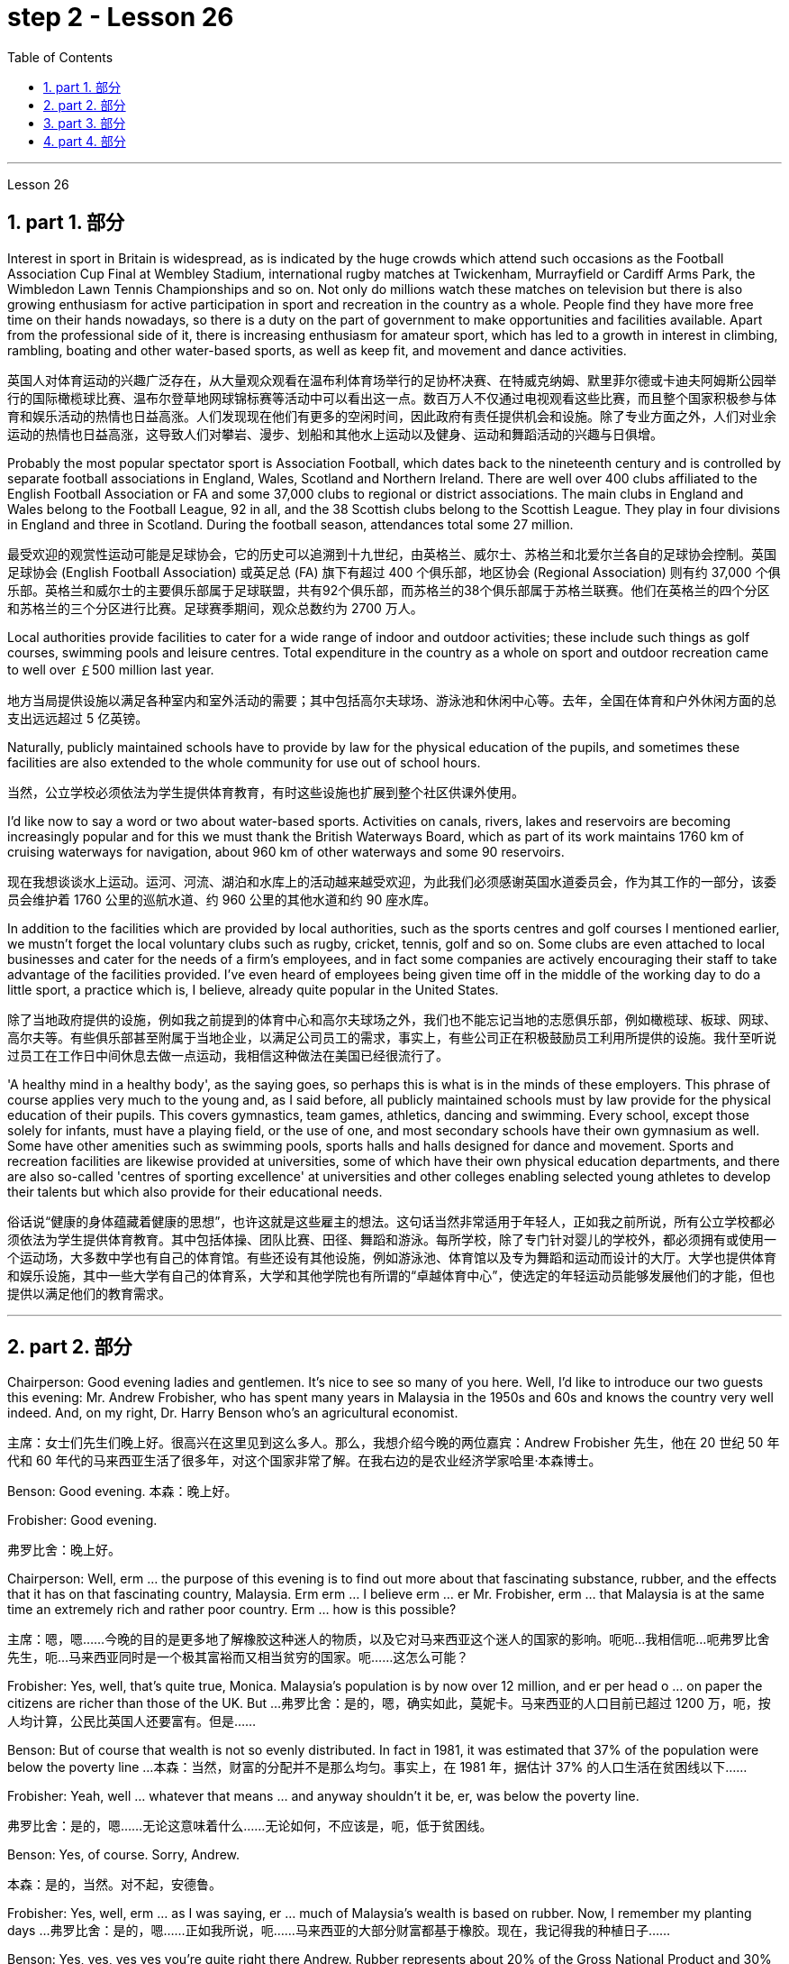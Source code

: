
= step 2 - Lesson 26
:toc: left
:toclevels: 3
:sectnums:
:stylesheet: ../../+ 000 eng选/美国高中历史教材 American History ： From Pre-Columbian to the New Millennium/myAdocCss.css

'''


Lesson 26

== part 1. 部分

Interest in sport in Britain is widespread, as is indicated by the huge crowds which attend such occasions as the Football Association Cup Final at Wembley Stadium, international rugby matches at Twickenham, Murrayfield or Cardiff Arms Park, the Wimbledon Lawn Tennis Championships and so on. Not only do millions watch these matches on television but there is also growing enthusiasm for active participation in sport and recreation in the country as a whole. People find they have more free time on their hands nowadays, so there is a duty on the part of government to make opportunities and facilities available. Apart from the professional side of it, there is increasing enthusiasm for amateur sport, which has led to a growth in interest in climbing, rambling, boating and other water-based sports, as well as keep fit, and movement and dance activities.

[.my2]
英国人对体育运动的兴趣广泛存在，从大量观众观看在温布利体育场举行的足协杯决赛、在特威克纳姆、默里菲尔德或卡迪夫阿姆斯公园举行的国际橄榄球比赛、温布尔登草地网球锦标赛等活动中可以看出这一点。数百万人不仅通过电视观看这些比赛，而且整个国家积极参与体育和娱乐活动的热情也日益高涨。人们发现现在他们有更多的空闲时间，因此政府有责任提供机会和设施。除了专业方面之外，人们对业余运动的热情也日益高涨，这导致人们对攀岩、漫步、划船和其他水上运动以及健身、运动和舞蹈活动的兴趣与日俱增。

Probably the most popular spectator sport is Association Football, which dates back to the nineteenth century and is controlled by separate football associations in England, Wales, Scotland and Northern Ireland. There are well over 400 clubs affiliated to the English Football Association or FA and some 37,000 clubs to regional or district associations. The main clubs in England and Wales belong to the Football League, 92 in all, and the 38 Scottish clubs belong to the Scottish League. They play in four divisions in England and three in Scotland. During the football season, attendances total some 27 million.

[.my2]
最受欢迎的观赏性运动可能是足球协会，它的历史可以追溯到十九世纪，由英格兰、威尔士、苏格兰和北爱尔兰各自的足球协会控制。英国足球协会 (English Football Association) 或英足总 (FA) 旗下有超过 400 个俱乐部，地区协会 (Regional Association) 则有约 37,000 个俱乐部。英格兰和威尔士的主要俱乐部属于足球联盟，共有92个俱乐部，而苏格兰的38个俱乐部属于苏格兰联赛。他们在英格兰的四个分区和苏格兰的三个分区进行比赛。足球赛季期间，观众总数约为 2700 万人。

Local authorities provide facilities to cater for a wide range of indoor and outdoor activities; these include such things as golf courses, swimming pools and leisure centres. Total expenditure in the country as a whole on sport and outdoor recreation came to well over ￡500 million last year.

[.my2]
地方当局提供设施以满足各种室内和室外活动的需要；其中包括高尔夫球场、游泳池和休闲中心等。去年，全国在体育和户外休闲方面的总支出远远超过 5 亿英镑。

Naturally, publicly maintained schools have to provide by law for the physical education of the pupils, and sometimes these facilities are also extended to the whole community for use out of school hours.

[.my2]
当然，公立学校必须依法为学生提供体育教育，有时这些设施也扩展到整个社区供课外使用。

I’d like now to say a word or two about water-based sports. Activities on canals, rivers, lakes and reservoirs are becoming increasingly popular and for this we must thank the British Waterways Board, which as part of its work maintains 1760 km of cruising waterways for navigation, about 960 km of other waterways and some 90 reservoirs.

[.my2]
现在我想谈谈水上运动。运河、河流、湖泊和水库上的活动越来越受欢迎，为此我们必须感谢英国水道委员会，作为其工作的一部分，该委员会维护着 1760 公里的巡航水道、约 960 公里的其他水道和约 90 座水库。

In addition to the facilities which are provided by local authorities, such as the sports centres and golf courses I mentioned earlier, we mustn’t forget the local voluntary clubs such as rugby, cricket, tennis, golf and so on. Some clubs are even attached to local businesses and cater for the needs of a firm’s employees, and in fact some companies are actively encouraging their staff to take advantage of the facilities provided. I’ve even heard of employees being given time off in the middle of the working day to do a little sport, a practice which is, I believe, already quite popular in the United States.

[.my2]
除了当地政府提供的设施，例如我之前提到的体育中心和高尔夫球场之外，我们也不能忘记当地的志愿俱乐部，例如橄榄球、板球、网球、高尔夫等。有些俱乐部甚至附属于当地企业，以满足公司员工的需求，事实上，有些公司正在积极鼓励员工利用所提供的设施。我什至听说过员工在工作日中间休息去做一点运动，我相信这种做法在美国已经很流行了。

'A healthy mind in a healthy body', as the saying goes, so perhaps this is what is in the minds of these employers. This phrase of course applies very much to the young and, as I said before, all publicly maintained schools must by law provide for the physical education of their pupils. This covers gymnastics, team games, athletics, dancing and swimming. Every school, except those solely for infants, must have a playing field, or the use of one, and most secondary schools have their own gymnasium as well. Some have other amenities such as swimming pools, sports halls and halls designed for dance and movement. Sports and recreation facilities are likewise provided at universities, some of which have their own physical education departments, and there are also so-called 'centres of sporting excellence' at universities and other colleges enabling selected young athletes to develop their talents but which also provide for their educational needs.

[.my2]
俗话说“健康的身体蕴藏着健康的思想”，也许这就是这些雇主的想法。这句话当然非常适用于年轻人，正如我之前所说，所有公立学校都必须依法为学生提供体育教育。其中包括体操、团队比赛、田径、舞蹈和游泳。每所学校，除了专门针对婴儿的学校外，都必须拥有或使用一个运动场，大多数中学也有自己的体育馆。有些还设有其他设施，例如游泳池、体育馆以及专为舞蹈和运动而设计的大厅。大学也提供体育和娱乐设施，其中一些大学有自己的体育系，大学和其他学院也有所谓的“卓越体育中心”，使选定的年轻运动员能够发展他们的才能，但也提供以满足他们的教育需求。

'''

== part 2. 部分

Chairperson: Good evening ladies and gentlemen. It’s nice to see so many of you here. Well, I’d like to introduce our two guests this evening: Mr. Andrew Frobisher, who has spent many years in Malaysia in the 1950s and 60s and knows the country very well indeed. And, on my right, Dr. Harry Benson who’s an agricultural economist.

[.my2]
主席：女士们先生们晚上好。很高兴在这里见到这么多人。那么，我想介绍今晚的两位嘉宾：Andrew Frobisher 先生，他在 20 世纪 50 年代和 60 年代的马来西亚生活了很多年，对这个国家非常了解。在我右边的是农业经济学家哈里·本森博士。

Benson: Good evening. 本森：晚上好。

Frobisher: Good evening.

[.my2]
弗罗比舍：晚上好。

Chairperson: Well, erm …​ the purpose of this evening is to find out more about that fascinating substance, rubber, and the effects that it has on that fascinating country, Malaysia. Erm erm …​ I believe erm …​ er Mr. Frobisher, erm …​ that Malaysia is at the same time an extremely rich and rather poor country. Erm …​ how is this possible?

[.my2]
主席：嗯，嗯……今晚的目的是更多地了解橡胶这种迷人的物质，以及它对马来西亚这个迷人的国家的影响。呃呃…​我相信呃…​呃弗罗比舍先生，呃…​马来西亚同时是一个极其富裕而又相当贫穷的国家。呃……​这怎么可能？

Frobisher: Yes, well, that’s quite true, Monica. Malaysia’s population is by now over 12 million, and er per head o …​ on paper the citizens are richer than those of the UK. But …​
弗罗比舍：是的，嗯，确实如此，莫妮卡。马来西亚的人口目前已超过 1200 万，呃，按人均计算，公民比英国人还要富有。但是……​

Benson: But of course that wealth is not so evenly distributed. In fact in 1981, it was estimated that 37% of the population were below the poverty line …​
本森：当然，财富的分配并不是那么均匀。事实上，在 1981 年，据估计 37% 的人口生活在贫困线以下……​

Frobisher: Yeah, well …​ whatever that means …​ and anyway shouldn’t it be, er, was below the poverty line.

[.my2]
弗罗比舍：是的，嗯……无论这意味着什么……无论如何，不​​应该是，呃，低于贫困线。

Benson: Yes, of course. Sorry, Andrew.

[.my2]
本森：是的，当然。对不起，安德鲁。

Frobisher: Yes, well, erm …​ as I was saying, er …​ much of Malaysia’s wealth is based on rubber. Now, I remember my planting days …​
弗罗比舍：是的，嗯……正如我所说，呃……马来西亚的大部分财富都基于橡胶。现在，我记得我的种植日子......​

Benson: Yes, yes, yes yes you’re quite right there Andrew. Rubber represents about 20% of the Gross National Product and 30% of export earnings. (Er yes I …​) This puts Malaysia in a very good position internationally since rubber is an example of what we might call a 'post-industrial industry'.

[.my2]
本森：是的，是的，是的，你说得很对，安德鲁。橡胶约占国民生产总值的20%和出口收入的30%。 （呃，是的，我……​）这使马来西亚在国际上处于非常有利的地位，因为橡胶是我们所谓的“后工业产业”的一个例子。

Frobisher: Well, what do you what do you mean by that? I …​
弗罗比舍：嗯，你这是什么意思？我……​

Chairperson: Er …​ excuse me …​ yes, what does that mean?

[.my2]
主席：呃……请问……是的，这是什么意思？

Frobisher: What is a post-industrial erm …​ society?

[.my2]
弗罗比舍：什么是后工业社会？

Benson: Most manufacturing industries are based on fossil fuels, for example, coal and oil. Now, the problem is that these will not last forever. They are finite. Sooner or late they will run out! Now, rubber is a natural product. The energy source involved in its creation is sunlight. Now sunlight, we hope, will outlast coal and oil, and best of all, sunlight is free. So, it is much cheaper to produce natural rubber which as we all know comes from trees, than to use up all those fossil fuels, both as fuels and as raw materials, in making synthetic rubber in factories. Rubber is one of the world’s strategic products, so you can see what a good position Malaysia is in, and it would help if she could produce more …​

[.my2]
本森：大多数制造业都以化石燃料为基础，例如煤炭和石油。现在的问题是，这些不会永远持续下去。它们是有限的。迟早他们会用完的！现在，橡胶是一种天然产品。它的创造所涉及的能源是阳光。现在，我们希望阳光比煤炭和石油更持久，而且最重要的是，阳光是免费的。因此，生产天然橡胶（众所周知，天然橡胶来自树木）比在工厂生产合成橡胶时使用所有这些化石燃料（既作为燃料又作为原材料）要便宜得多。橡胶是世界战略产品之一，所以你可以看到马来西亚处于多么有利的地位，如果她能够生产更多......​

Chairperson: Er …​ well, what stands in the way then?

[.my2]
主席：呃……那么，到底是什么阻碍了呢？

Frobisher: Ah. Well, well it’s the way they go about cultivating it. You see, I remember in my day just after …​
弗罗比舍：啊。好吧，这就是他们培养它的方式。你看，我记得那天之后……​

Benson: Yes, most people have this image of vast estates, centrally run, but that’s just not the case, even if almost a quarter of the population is involved, one way and another, with the production of rubber …​

[.my2]
本森：是的，大多数人都有这样的印象：巨大的庄园，集中管理，但事实并非如此，即使近四分之一的人口以某种方式参与橡胶生产……​

Frobisher: Yeah well, that’s if you count the families …​

[.my2]
弗罗比舍：是的，如果你算上家庭的话……​

Nenson: Oh yes, yes, yes almost 3 million people are involved, but the picture is a very fragmented one. Do you realize that there are 2 million hectares of land under cultivation for rubber in Malaysia, but that 70% of this area is divided amongst small-holders — half a million of them — who between them produce 60% of the country’s rubber?

[.my2]
Nenson：哦，是的，是的，是的，几乎有 300 万人参与其中，但情况非常分散。您是否意识到马来西亚有 200 万公顷的橡胶土地，但其中 70% 的土地都属于小农（其中有 50 万），他们生产了该国 60% 的橡胶？

Frobisher: Well, there’s nothing wrong with that i …​ in terms of quality of life, though I remember (yes, quite right …​) just after the war there was …​

[.my2]
弗罗比舍：嗯，就生活质量而言，我……没有任何问题，尽管我记得（是的，完全正确……）战后不久就有……​

Benson: Yes, quite right. But being a smallholder does present problems. For example, when it comes to replacing old trees — you’ll know about this Andrew — and the average useful life of a rubber tree is about 30 years, (yes, yes,) this can cause financial problems for the small farmer. The problem is being tackled, however, by some very enlightened insurance schemes available to the small-holder which can give him help through the difficult years. After all, the new trees take some years to mature and start producing rubber.

[.my2]
本森：是的，完全正确。但作为小农确实存在问题。例如，当谈到更换老树时——你会知道这个安德鲁——橡胶树的平均使用寿命约为 30 年，（是的，是的，）这可能会给小农带来经济问题。然而，这个问题正在通过一些非常开明的保险计划得到解决，这些保险计划可供小农户使用，可以帮助他们度过困难的岁月。毕竟，新树需要几年的时间才能成熟并开始生产橡胶。

Frobisher: Yes, indeed they do. I …​ I …​

[.my2]
弗罗比舍：是的，确实如此。我……​我……​

Benson: Look. I’ve got an overhead projection here, which I think will be useful to make the various problems and their solutions clearer to us all.

[.my2]
本森：看。我这里有一个俯视图，我认为这有助于让我们所有人更清楚地了解各种问题及其解决方案。

Frobisher: Overhead projection. There wasn’t anything wrong with the blackboard in my time, you know …​

[.my2]
弗罗比舍：头顶投影。在我那个时代，黑板没有任何问题，你知道……​

Benson: No, but this is clearer and neater and up-to-date. So, here you see a summary of the position of rubber in Malaysia’s economy and here is the first problem, and the solution that has been found through these insurance schemes.

[.my2]
Benson：不，但是这样更清晰、更简洁并且是最新的。因此，在这里您可以看到橡胶在马来西亚经济中的地位的摘要，这是第一个问题，以及通过这些保险计划找到的解决方案。

Chairperson: Hm, yes, I see. That’s really very clear.

[.my2]
主席：嗯，是的，我明白了。这真的非常清楚。

Benson: Now for the second and really major problem.

[.my2]
本森：现在来谈谈第二个也是非常主要的问题。

Frobisher: And may I ask what that is?

[.my2]
弗罗比舍：我可以问那是什么吗？

Benson: Boredom and fatigue.

[.my2]
本森：无聊和疲劳。

Frobisher: Boredom and fatigue? What?

[.my2]
弗罗比舍：无聊和疲劳？什么？

Chairperson: What do you mean by that?

[.my2]
主席：您这话是什么意思？

Benson: Well, as with so many societies, the young people are leaving the land for the cities, leaving no one behind to carry on their parents' business. The root cause seems to be simply, boredom. Rubber is just not that entertaining a product to be involved with. It is labour-intensive in the extreme. Each tree on a plantation has to be tapped, by hand, every other day.

[.my2]
本森：嗯，就像许多社会一样，年轻人正在离开土地前往城市，没有人留下来继承父母的生意。根本原因似乎很简单，就是无聊。橡胶并不是一种令人感兴趣的产品。这是极端的劳动密集型。种植园里的每棵树都必须每隔一天手工采割一次。

Chairperson: Tapped? 主席：被攻破了？

Benson: Yes. 本森：是的。

Forbisher: Yes, well, we …​
福尔比舍：是的，好吧，我们……​

Benson: Yes. The trunk is cut and the latex that comes out is collected in a cup. This is collected on the next day. 400 trees per day is the average figure per worker, which means 800 trees under the care of each worker, ten hours a day. Now, as I said previously, the main problem is that of the boredom. The work is not only hard, it is also mind-blowingly tedious.

[.my2]
本森：是的。树干被切开，流出的乳胶被收集在杯子里。这是第二天收集的。平均每个工人每天 400 棵树，这意味着每个工人每天 10 个小时照顾 800 棵树。现在，正如我之前所说，主要问题是无聊。这项工作不仅辛苦，而且还极其乏味。


'''

== part 3. 部分

Frobisher: So, ha …​ have you got any suggestions to make things more interesting for them?

[.my2]
弗罗比舍：那么，哈……您有什么建议可以让他们的事情变得更有趣吗？

Benson: Well, not so much me, but the Malaysians are doing some very good work in this field. One idea is to make the work on the plantations more varied, and profitable, by introducing other products which are compatible with continuing to grow rubber trees.

[.my2]
本森：嗯，不是我，而是马来西亚人在这个领域做了一些非常好的工作。一种想法是通过引入与继续种植橡胶树相兼容的其他产品，使种植园的工作更加多样化、更加有利可图。

Chairperson: Yes for example?

[.my2]
主席：例如是吗？

Benson: Well, the most promising line seems to be to encourage small-holders to raise livestock which can live amongst the trees.

[.my2]
本森：嗯，最有希望的路线似乎是鼓励小农饲养可以生活在树林中的牲畜。

Frobisher: Yes, yes, I, I hear they’ve started trying raising chickens and turkeys.

[.my2]
弗罗比舍：是的，是的，我，我听说他们已经开始尝试饲养鸡和火鸡了。

Benson: Yes, yes, indeed. I have another OHP at this point.

[.my2]
本森：是的，是的，确实如此。此时我还有另一个 OHP。

Frobisher: Erm …​ OHP?

[.my2]
弗罗比舍：呃……​OHP？

Benson: Overhead projection …​
本森：头顶投影……​

Frobisher: Ah. 弗罗比舍：啊。

Benson: Anyway, you can see here the different types of animals that have been tried. At first sight, chickens seemed ideal. After all, they did originate as jungle birds. However, hmm excuse me, so far the profits on chickens have proved disappointing. The turkey seemed an excellent choice, since it could live amongst the tress living very well off the seeds of the rubber trees, which lie scattered all over the forest floors and are put to no other use …​

[.my2]
本森：无论如何，你可以在这里看到已经尝试过的不同类型的动物。乍一看，鸡似乎很理想。毕竟，它们确实起源于丛林鸟类。然而，抱歉，到目前为止，鸡肉的利润令人失望。火鸡似乎是一个很好的选择，因为它可以生活在以橡胶树种子为食的树木中，这些种子散布在整个森林地面上，没有其他用途……​

Frobisher: Yes, yes …​ but, but the turkey, it’s hardly an established part of the Malaysian diet!

[.my2]
弗罗比舍：是的，是的……​但是，但是火鸡，它几乎不是马来西亚饮食的既定部分！

Benson: Exactly! So far the most successful candidate has been the sheep.

[.my2]
本森：没错！到目前为止，最成功的候选人是羊。

Frobisher: Sheep? 弗罗比舍：羊？

Benson: Now …​ Sheep. Sheep will eat the weeds, which will save the cultivator money and work, and they are a source of meat which is acceptable both to Hindus and Muslims.

[.my2]
本森：现在……羊。羊会吃杂草，这将为耕种者节省金钱和工作，而且它们是印度教徒和穆斯林都可以接受的肉类来源。

Frobisher: Yes, well, that’s most important in multicultural Malaysia.

[.my2]
弗罗比舍：是的，这对于多元文化的马来西亚来说是最重要的。

Benson: Yes, yes, and of course they can also be used for their milk, their wool and their skins.

[.my2]
本森：是的，是的，当然它们也可以用来生产牛奶、羊毛和毛皮。

Frobisher: Yes, of course …​ Mmm.

[.my2]
弗罗比舍：是的，当然……嗯。

Benson: And now, as you can see on my OHP …​
本森：现在，正如你在我的 OHP 上看到的那样……​

Chairperson: Well, erm …​ thank you both very very much to both our guests …​
主席：嗯，嗯……非常感谢我们的两位嘉宾……​

Well, what lies ahead for Malaysia? Can her researchers and scientists continue to find ways of increasing the rubber yield? Can the labor-intensive and tedious life of the rubber plantation be made interesting and varied enough to capture the young people’s interest and stop the migration to the cities? Well, I’m sure we’ve all enjoyed and learned a lot from huh what both our guests have had to say. Huh we look forward to the next meeting in the series 'Other lands, other problems' which will be on Monday next. That’s at 8:15 and do please come on time.

[.my2]
那么，马来西亚的未来是什么？她的研究人员和科学家能否继续寻找提高橡胶产量的方法？橡胶园劳动密集、乏味的生活能否变得有趣、丰富多彩，以吸引年轻人的兴趣并阻止他们向城市迁移？嗯，我相信我们都喜欢并从我们两位客人所说的话中学到了很多东西。嗯，我们期待下周一举行的“其他土地，其他问题”系列的下一次会议。现在是 8 点 15 分，请准时来。

Frobisher: Hmm. Pushy bastard.

[.my2]
弗罗比舍：嗯。咄咄逼人的混蛋。


'''

== part 4. 部分

Some of the Problems Facing Learners of English
英语学习者面临的一些问题

Today I’d like to talk about some of the problems that students face when they follow a course of study through the medium of English — if English is not their mother tongue. The purpose is to show that we’re aware of students' problems, and that by analysing them perhaps it’ll be possible to suggest how some of them may be overcome.

[.my2]
今天我想谈谈学生在通过英语学习课程时面临的一些问题——如果英语不是他们的母语的话。目的是表明我们意识到学生的问题，并且通过分析这些问题也许可以提出如何克服其中一些问题的建议。

The problems can be divided into three broad categories: psychological, cultural and linguistic. The first two categories mainly concern those who come to study in Britain. I’ll comment only briefly on these first two and then spend most of the time looking at linguistic difficulties which apply to everyone wherever they are learning English. Some of the common psychological problems really involve fear of the unknown: for example, whether one’s academic studies will be too difficult, whether one will fail the examinations, etc. All students share these apprehensions. It’s probably best for a student not to look too far ahead but to concentrate day-by-day on increasing his knowledge and developing his ability. The overseas student in Britain may also suffer from separation from his family and possible homesickness; enjoyment of his activities in Britain and the passage of time are the only real help here.

[.my2]
这些问题可以分为三大类：心理、文化和语言。前两类主要涉及来英国留学的人。我将仅简要评论前两个，然后花大部分时间研究语言困难，这些困难适用于每个人，无论他们在哪里学习英语。一些常见的心理问题确实涉及到对未知的恐惧：比如学业会不会太难，考试会不会不及格等等，这些担忧是所有学生都有的。对于学生来说，最好不要看得太远，而是每天集中精力增加知识和发展能力。在英国的留学生也可能会遭受与家人分离和可能的思乡之苦；享受他在英国的活动和时间的流逝是这里唯一真正的帮助。

Looking now at the cultural problems, we can see that some of them are of a very practical nature, e.g. arranging satisfactory accommodation: getting used to British money (or the lack of it!). British food and weather (neither is always bad!). Some of the cultural difficulties are less easy to define: they are bound up with the whole range of alien customs, habits and traditions — in other words, the British way of life. Such difficulties include: settling into a strange environment and a new academic routine; learning a new set of social habits, ranging from the times of meals to the meanings of gestures; expressing appropriate greetings; understanding a different kind of humour; and learning how to make friends. Being open-minded and adaptable is the best approach to some of the difficulties listed here.

[.my2]
现在看看文化问题，我们可以看到其中一些问题是非常实际的，例如：安排满意的住宿：习惯英国的金钱（或缺乏它！）。英国的食物和天气（两者都不总是坏的！）。有些文化困难不太容易定义：它们与各种外来风俗、习惯和传统——换句话说，就是英国的生活方式——息息相关。这些困难包括：适应陌生的环境和新的学习习惯；学习一套新的社交习惯，从进餐时间到手势的含义；表达适当的问候；理解不同类型的幽默；并学习如何交朋友。思想开放和适应能力强是解决此处列出的一些困难的最佳方法。

The largest category is probably linguistic. Let’s look at this in some detail.

[.my2]
最大的类别可能是语言方面的。让我们详细看看这个。

Most students will have learnt English at school, but if they’ve already been to college or university in their own countries they’ll have studied mostly in their own language except, perhaps, for reading some textbooks and journals in English. In other words, they’ll have had little everyday opportunity to practise using English.

[.my2]
大多数学生会在学校学习英语，但如果他们已经在自己的国家上过学院或大学，那么除了阅读一些英语教科书和期刊之外，他们大部分都会用自己的语言学习。换句话说，他们每天几乎没有机会练习使用英语。

When foreign learners first have the opportunity to speak to an English-speaking person they may have a shock: they often have great difficulty in understanding! There are a number of reasons for this. I’ll just mention three of them.

[.my2]
当外国学习者第一次有机会与说英语的人交谈时，他们可能会感到震惊：他们常常很难理解！有许多的原因。我只提其中三个。

Firstly, it seems to students that English people speak very quickly. Secondly, they speak with a variety of accents. Thirdly, different styles of speech are used in different situations, e.g. everyday spoken English, which is colloquial and idiomatic, is different from the English used for academic purposes. For all of these reasons students will have difficulty, mainly because they lack practice in listening to English people speaking English. Don’t forget, by the way, that if students have difficulty in understanding English-speaking people, these people may also have difficulty in understanding the students!

[.my2]
首先，在学生看来，英国人说得很快。其次，他们说话有多种口音。第三，不同的场合使用不同的言语风格，例如：日常口语英语是口语和地道的，与学术用途的英语不同。由于所有这些原因，学生会遇到困难，主要是因为他们缺乏听英国人说英语的练习。顺便说一句，不要忘记，如果学生很难理解说英语的人，那么这些人也可能很难理解学生！

What can a student do then to overcome these difficulties? Well, obviously, he can benefit from attending English classes and if a language laboratory is available use it as much as possible. He should also listen to programmes in English on the radio and TV. Perhaps most important of all, he should take every available opportunity to meet and speak with native English-speaking people. He should be aware, however, that English people are, by temperament, often reserved and may be unwilling to start a conversation. Nevertheless, if he has the courage to take the initiative, however difficult it may seem to be, most English people will respond. He will need patience and perseverance!

[.my2]
那么学生可以做什么来克服这些困难呢？嗯，显然，他可以从参加英语课程中受益，如果有语言实验室，请尽可能多地使用它。他还应该听广播和电视上的英语节目。也许最重要的是，他应该利用一切可能的机会与以英语为母语的人会面并交谈。然而，他应该意识到，英国人的性格往往比较保守，可能不愿意开始对话。然而，如果他有勇气采取主动，无论看起来多么困难，大多数英国人都会做出回应。他需要耐心和毅力！

In addition to these problems regarding listening and understanding, the student probably has difficulty in speaking English fluently. He has the ideas, he knows what to say (in his own language) but he doesn’t know how to say it in English. The advice here will seem difficult to follow but it’s necessary. Firstly, he must simplify his language so that he can express himself reasonably clearly: for example, short sentences will be better than long ones. Secondly, he must try to think in English, not translate from his mother tongue. This’ll only begin to take place when his use of English becomes automatic: using a language laboratory and listening to as much English as possible will help. In general, he should practise speaking as much as possible. He should also notice the kind of English, and its structure, that educated people use, and try to imitate it.

[.my2]
除了听力和理解方面的问题外，学生可能在流利地说英语方面也存在困难。他有想法，他知道该说什么（用他自己的语言），但他不知道如何用英语说。这里的建议似乎很难遵循，但却是必要的。首先，他必须简化他的语言，以便他能够合理清晰地表达自己的意思：例如，短句会比长句更好。其次，他必须尝试用英语思考，而不是用母语翻译。只有当他自动使用英语时，这才会开始发生：使用语言实验室并尽可能多地听英语会有帮助。一般来说，他应该尽可能多地练习口语。他还应该注意受过教育的人使用的英语类型及其结构，并尝试模仿它。

'''
